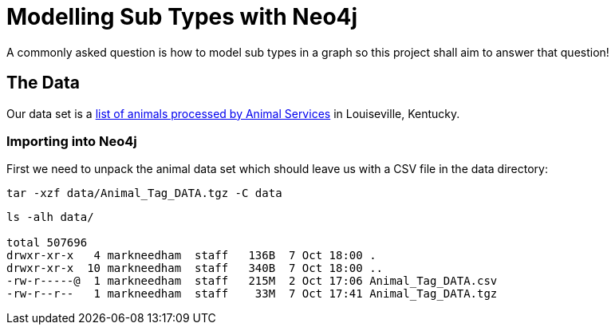 = Modelling Sub Types with Neo4j

A commonly asked question is how to model sub types in a graph so this project shall aim to answer that question!

== The Data

Our data set is a link:http://portal.louisvilleky.gov/dataset/animaltag-data?page=20[list of animals processed by Animal Services] in Louiseville, Kentucky.

=== Importing into Neo4j

First we need to unpack the animal data set which should leave us with a CSV file in the data directory:

[source, bash]
----
tar -xzf data/Animal_Tag_DATA.tgz -C data
----

[source, bash]
----
ls -alh data/

total 507696
drwxr-xr-x   4 markneedham  staff   136B  7 Oct 18:00 .
drwxr-xr-x  10 markneedham  staff   340B  7 Oct 18:00 ..
-rw-r-----@  1 markneedham  staff   215M  2 Oct 17:06 Animal_Tag_DATA.csv
-rw-r--r--   1 markneedham  staff    33M  7 Oct 17:41 Animal_Tag_DATA.tgz
----

